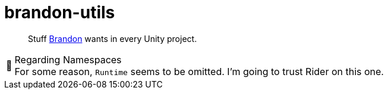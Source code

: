 ﻿= brandon-utils
:note-caption: 📰

> Stuff link:https://brandoncimino.com[Brandon] wants in every Unity project.

.Regarding Namespaces
NOTE: For some reason, `Runtime` seems to be omitted.
I'm going to trust Rider on this one.
